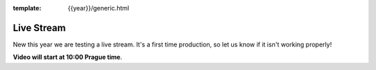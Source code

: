 :template: {{year}}/generic.html

Live Stream
===============

New this year we are testing a live stream.
It's a first time production,
so let us know if it isn't working properly!

**Video will start at 10:00 Prague time**.

.. raw:: html

    <iframe width="560" height="315" src="https://www.youtube.com/embed/EYVmmkzS9bY" frameborder="0" allow="autoplay; encrypted-media" allowfullscreen></iframe>    
